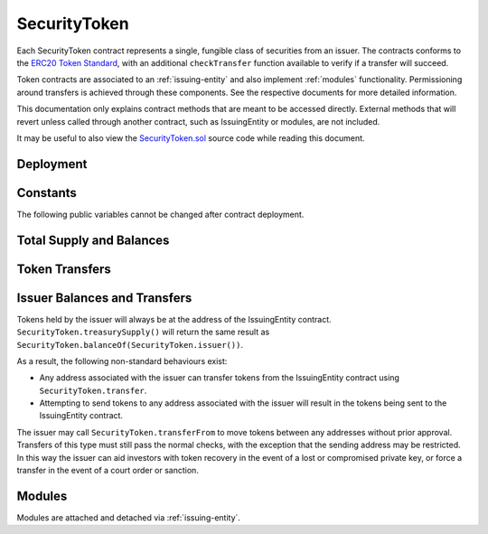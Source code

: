 .. _security-token:

#############
SecurityToken
#############

Each SecurityToken contract represents a single, fungible class of securities from an issuer. The contracts conforms to the `ERC20 Token
Standard <https://theethereum.wiki/w/index.php/ERC20_Token_Standard>`__, with an additional ``checkTransfer`` function available to verify if a transfer will succeed.

Token contracts are associated to an :ref:`issuing-entity` and also implement :ref:`modules` functionality. Permissioning around transfers is achieved through these components. See the respective documents for more detailed information.

This documentation only explains contract methods that are meant to be accessed directly. External methods that will revert unless called through another contract, such as IssuingEntity or modules, are not included.

It may be useful to also view the `SecurityToken.sol <https://github.com/SFT-Protocol/security-token/tree/master/contracts/SecurityToken.sol>`__ source code while reading this document.

Deployment
==========

.. method:: SecurityToken.constructor(address _issuer, string _name, string _symbol, uint256 _totalSupply)

    * ``_issuer``: The address of the ``IssuingEntity`` associated with this token.
    * ``_name``: The full name of the token.
    * ``_symbol``: The ticker symbol for the token.
    * ``_totalSupply``: The initial total supply of tokens to create.

    The total supply of tokens is assigned to the issuer at the time of creation, with a ``Transfer`` event logged to show them as moving from 0x00.

    After the contract is deployed it must be associated with the issuer via ``IssuingEntity.addToken``. Token transfers are not possible until this is done.

Constants
=========

The following public variables cannot be changed after contract deployment.

.. method:: SecurityToken.name

    The full name of the security token.

.. method:: SecurityToken.symbol

    The ticker symbol for the token.

.. method:: SecurityToken.decimals

    The number of decimal places for the token. This is a constant always set to 0, as you cannot legally fractionalize a security.

.. method:: SecurityToken.ownerID

    The bytes32 ID hash of the issuer associated with this token.

.. method:: SecurityToken.issuer

    The address of the associated IssuingEntity contract.

Total Supply and Balances
=========================

.. method:: SecurityToken.totalSupply

    Returns the total supply of tokens.

.. method:: SecurityToken.balanceOf(address)

    Returns the token balance for a given address.

.. method:: SecurityToken.treasurySupply

    Returns the number of tokens held by the issuer.

.. method:: SecurityToken.circulatingSupply

    Returns the total supply, less the amount held by the issuer.


Token Transfers
===============

.. method:: SecurityToken.checkTransfer(address _from, address _to, uint256 _value)

    Returns true if ``_from`` is permitted to transfer ``_value`` tokens to ``_to``.

    For a transfer to succeed it must first pass a series of checks:

    * Tokens cannot be locked.
    * Sender must have a sufficient balance.
    * Sender and receiver must be verified in a registrar associated to the issuer.
    * Sender and receiver must not be restricted by the registrar or the issuer.
    * Transfer must not result in any issuer-imposed investor limits being exceeded.
    * Transfer must be permitted by all active modules.

    Transfers between two addresses that are associated to the same ID do not undergo the same level of restrictions, as there is no change of ownership occuring.

.. method:: SecurityToken.transfer(address _to, uint256 _value)

    Transfers ``_value`` tokens from ``msg.sender`` to ``_to``.

    All transfers will log the ``Transfer`` event. Transfers where there is a change of ownership will also log``IssuingEntity.TransferOwnership``.

.. method:: SecurityToken.approve(address _spender, uint256 _value)

    Approves ``_spender`` to transfer up to ``_value`` tokens belonging to ``msg.sender``.

    Approval may be given to any address, but a transfer can only be initiated by an address that is known by one of the associated registrars. The same transfer checks also apply for both the sender and receiver, as if the transfer was done directly.

.. method:: SecurityToken.transferFrom(address _from, address _to, uint256 _value)

    Transfers ``_value`` tokens from ``_from`` to ``_to``.

    If the caller and sender addresses are both associated to the same ID, ``transferFrom`` may be called without giving prior approval. In this way an investor can easily recover tokens when a private key is lost or compromised.

Issuer Balances and Transfers
=============================

Tokens held by the issuer will always be at the address of the IssuingEntity contract.  ``SecurityToken.treasurySupply()`` will return the same result as ``SecurityToken.balanceOf(SecurityToken.issuer())``.

As a result, the following non-standard behaviours exist:

* Any address associated with the issuer can transfer tokens from the IssuingEntity contract using ``SecurityToken.transfer``.
* Attempting to send tokens to any address associated with the issuer will result in the tokens being sent to the IssuingEntity contract.

The issuer may call ``SecurityToken.transferFrom`` to move tokens between any addresses without prior approval. Transfers of this type must still pass the normal checks, with the exception that the sending address may be restricted.  In this way the issuer can aid investors with token recovery in the event of a lost or compromised private key, or force a transfer in the event of a court order or sanction.

Modules
=======

Modules are attached and detached via :ref:`issuing-entity`.

.. method:: SecurityToken.isActiveModule(address _module)

    Returns true if a module is currently active on the token.  Modules that are active on the IssuingEntity are also considered active on tokens.
